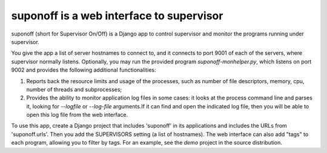 suponoff is a web interface to supervisor
=========================================

suponoff (short for Supervisor On/Off) is a Django app to control supervisor and
monitor the programs running under supervisor.

You give the app a list of server hostnames to connect to, and it connects to
port 9001 of each of the servers, where supervisor normally listens.
Optionally, you may run the provided program `suponoff-monhelper.py`, which
listens on port 9002 and provides the following additional functionalities:

1. Reports back the resource limits and usage of the processes, such as
   number of file descriptors, memory, cpu, number of threads and subprocesses;

2. Provides the ability to monitor application log files in some cases: it
   looks at the process command line and parses it, looking for `--logfile` or
   `--log-file` arguments.If it can find and open the indicated log file, then
   you will be able to open this log file from the web interface.


To use this app, create a Django project that includes 'suponoff' in its
applications and includes the URLs from 'suponoff.urls'.  Then you add the
SUPERVISORS setting (a list of hostnames).  The web interface can also add
"tags" to each program, allowing you to filter by tags.  For an example, see the
`demo` project in the source distribution.
